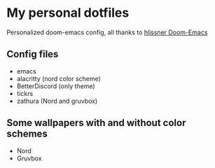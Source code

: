 * My personal dotfiles
:PROPERTIES:
:CUSTOM_ID: my-personal-dotfiles
:END:
Personalized doom-emacs config, all thanks to
[[https://github.com/hlissner/doom-emacs][hlissner Doom-Emacs]]

** Config files
:PROPERTIES:
:CUSTOM_ID: config-files
:END:
- emacs
- alacritty (nord color scheme)
- BetterDiscord (only theme)
- tickrs
- zathura (Nord and gruvbox)

** Some wallpapers with and without color schemes
:PROPERTIES:
:CUSTOM_ID: some-wallpapers-with-and-without-color-schemes
:END:
- Nord
- Gruvbox
